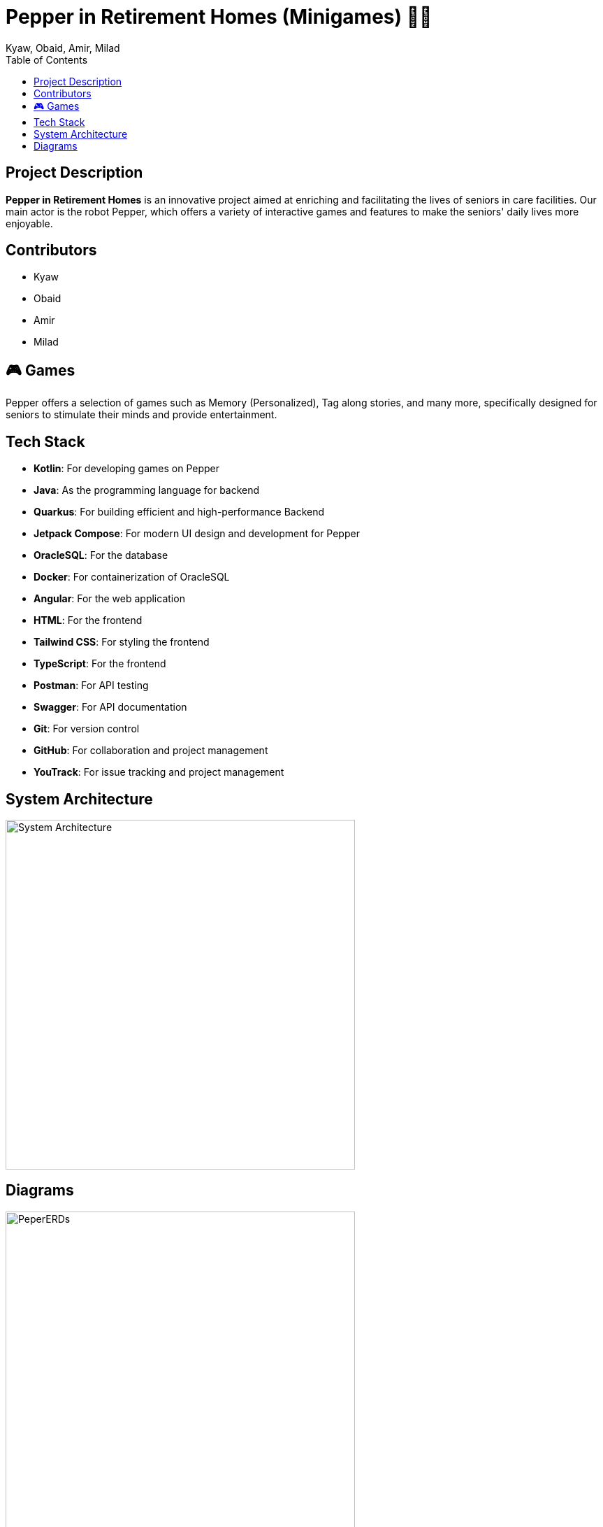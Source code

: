 = Pepper in Retirement Homes (Minigames) 🤖🏡
Kyaw, Obaid, Amir, Milad
:toc: right
:toc-title: Table of Contents
:icons: font

== Project Description

*Pepper in Retirement Homes* is an innovative project aimed at enriching and facilitating the lives of seniors in care facilities. Our main actor is the robot Pepper, which offers a variety of interactive games and features to make the seniors' daily lives more enjoyable.

== Contributors

- Kyaw
- Obaid
- Amir
- Milad


== 🎮 Games
Pepper offers a selection of games such as Memory (Personalized), Tag along stories, and many more, specifically designed for seniors to stimulate their minds and provide entertainment.


== Tech Stack

- **Kotlin**: For developing games on Pepper
- **Java**: As the programming language for backend
- **Quarkus**: For building efficient and high-performance Backend
- **Jetpack Compose**: For modern UI design and development for Pepper
- **OracleSQL**: For the database
- **Docker**: For containerization of OracleSQL
- **Angular**: For the web application
- **HTML**: For the frontend
- **Tailwind CSS**: For styling the frontend
- **TypeScript**: For the frontend
- **Postman**: For API testing
- **Swagger**: For API documentation
- **Git**: For version control
- **GitHub**: For collaboration and project management
- **YouTrack**: For issue tracking and project management


== System Architecture

image::SYS_ARC.png[System Architecture, width=500]

== Diagrams

image::./Documentation/images/Pepper_ERD.png[PeperERDs, width=500]
